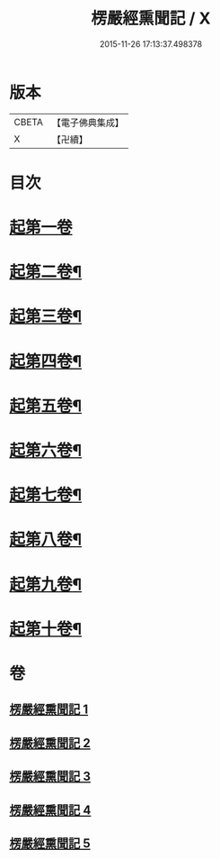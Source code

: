 #+TITLE: 楞嚴經熏聞記 / X
#+DATE: 2015-11-26 17:13:37.498378
* 版本
 |     CBETA|【電子佛典集成】|
 |         X|【卍續】    |

* 目次
* [[file:KR6j0677_001.txt::001-0705a9][起第一卷]]
* [[file:KR6j0677_002.txt::002-0719b16][起第二卷¶]]
* [[file:KR6j0677_002.txt::0726c2][起第三卷¶]]
* [[file:KR6j0677_002.txt::0730c2][起第四卷¶]]
* [[file:KR6j0677_003.txt::0741a12][起第五卷¶]]
* [[file:KR6j0677_004.txt::004-0746b4][起第六卷¶]]
* [[file:KR6j0677_004.txt::0754b2][起第七卷¶]]
* [[file:KR6j0677_004.txt::0759c2][起第八卷¶]]
* [[file:KR6j0677_005.txt::0768b3][起第九卷¶]]
* [[file:KR6j0677_005.txt::0773b4][起第十卷¶]]
* 卷
** [[file:KR6j0677_001.txt][楞嚴經熏聞記 1]]
** [[file:KR6j0677_002.txt][楞嚴經熏聞記 2]]
** [[file:KR6j0677_003.txt][楞嚴經熏聞記 3]]
** [[file:KR6j0677_004.txt][楞嚴經熏聞記 4]]
** [[file:KR6j0677_005.txt][楞嚴經熏聞記 5]]
